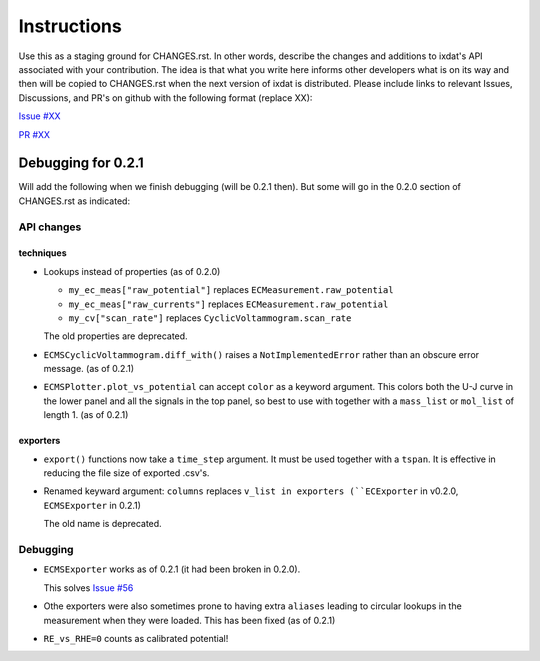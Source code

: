 Instructions
============

Use this as a staging ground for CHANGES.rst. In other words, describe the
changes and additions to ixdat's API associated with your contribution. The idea is
that what you write here informs other developers what is on its way and then will be
copied to CHANGES.rst when the next version of ixdat is distributed. Please include
links to relevant Issues, Discussions, and PR's on github with the following format
(replace XX):

`Issue #XX <https://github.com/ixdat/ixdat/issues/XX>`_

`PR #XX <https://github.com/ixdat/ixdat/pulls/XX>`_


Debugging for 0.2.1
-------------------

Will add the following when we finish debugging (will be 0.2.1 then). But some will go
in the 0.2.0 section of CHANGES.rst as indicated:

API changes
...........

techniques
^^^^^^^^^^
- Lookups instead of properties (as of 0.2.0)

  - ``my_ec_meas["raw_potential"]`` replaces ``ECMeasurement.raw_potential``
  - ``my_ec_meas["raw_currents"]`` replaces ``ECMeasurement.raw_potential``
  - ``my_cv["scan_rate"]`` replaces ``CyclicVoltammogram.scan_rate``

  The old properties are deprecated.

- ``ECMSCyclicVoltammogram.diff_with()`` raises a ``NotImplementedError`` rather than
  an obscure error message. (as of 0.2.1)

- ``ECMSPlotter.plot_vs_potential`` can accept ``color`` as a keyword argument. This
  colors both the U-J curve in the lower panel and all the signals in the top panel,
  so best to use with together with a ``mass_list`` or ``mol_list`` of length 1. (as of 0.2.1)

exporters
^^^^^^^^^

- ``export()`` functions now take a ``time_step`` argument. It must be used together with
  a ``tspan``. It is effective in reducing the file size of exported .csv's.

- Renamed keyward argument: ``columns`` replaces ``v_list in exporters (``ECExporter`` in v0.2.0, ``ECMSExporter`` in 0.2.1)

  The old name is deprecated.


Debugging
.........

- ``ECMSExporter`` works as of 0.2.1 (it had been broken in 0.2.0).

  This solves `Issue #56 <https://github.com/ixdat/ixdat/issues/56>`_

- Othe exporters were also sometimes prone to having extra ``aliases`` leading to
  circular lookups in the measurement when they were loaded. This has been fixed (as of 0.2.1)

- ``RE_vs_RHE=0`` counts as calibrated potential!
